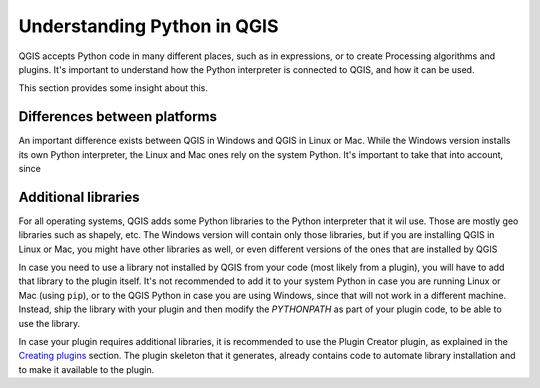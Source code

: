 Understanding Python in QGIS
=============================

QGIS accepts Python code in many different places, such as in expressions,  or to create Processing algorithms and plugins. It's important to understand how the Python interpreter is connected to QGIS, and how it can be used.

This section provides some insight about this.

Differences between platforms
-----------------------------

An important difference exists between QGIS in Windows and QGIS in Linux or Mac. While the Windows version installs its own Python interpreter, the Linux and Mac ones rely on the system Python. It's important to take that into account, since 

Additional libraries
---------------------

For all operating systems, QGIS adds some Python libraries to the Python interpreter that it wil use. Those are mostly geo libraries such as shapely, etc. The Windows version will contain only those libraries, but if you are installing QGIS in Linux or Mac, you might have other libraries as well, or even different versions of the ones that are installed by QGIS

In case you need to use a library not installed by QGIS from your code (most likely from a plugin), you will have to add that library to the plugin itself. It's not recommended to add it to your system Python in case you are running Linux or Mac (using ``pip``), or to the QGIS Python in case you are using Windows, since that will not work in a different machine. Instead, ship the library with your plugin and then modify the `PYTHONPATH` as part of your plugin code, to be able to use the library.

In case your plugin requires additional libraries, it is recommended to use the Plugin Creator plugin, as explained in the `Creating plugins <../plugins/plugins.rst>`_ section. The plugin skeleton that it generates, already contains code to automate library installation and to make it available to the plugin.